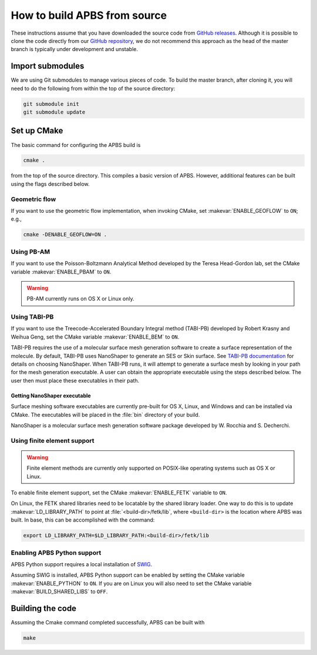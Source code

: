 .. _GitHub repository: https://github.com/Electrostatics/apbs
.. _GitHub releases: https://github.com/Electrostatics/apbs/releases

=============================
How to build APBS from source
=============================

These instructions assume that you have downloaded the source code from `GitHub releases`_.
Although it is possible to clone the code directly from our `GitHub repository`_, we do not recommend this approach as the head of the master branch is typically under development and unstable.

-----------------
Import submodules
-----------------

We are using Git submodules to manage various pieces of code.  To build the master branch, after cloning it, you will need to do the following from within the top of the source directory:

.. code:: bash

   git submodule init
   git submodule update

------------
Set up CMake
------------

The basic command for configuring the APBS build is

.. code:: bash

   cmake .

from the top of the source directory. 
This compiles a basic version of APBS.
However, additional features can be built using the flags described below.

^^^^^^^^^^^^^^
Geometric flow
^^^^^^^^^^^^^^

If you want to use the geometric flow implementation, when invoking CMake, set :makevar:`ENABLE_GEOFLOW` to ``ON``; e.g.,

.. code:: bash

   cmake -DENABLE_GEOFLOW=ON .

^^^^^^^^^^^
Using PB-AM
^^^^^^^^^^^

If you want to use the Poisson-Boltzmann Analytical Method developed by the Teresa Head-Gordon lab, set the CMake variable :makevar:`ENABLE_PBAM` to ``ON``.

.. warning::

   PB-AM currently runs on OS X or Linux only.

^^^^^^^^^^^^^
Using TABI-PB
^^^^^^^^^^^^^

If you want to use the Treecode-Accelerated Boundary Integral method (TABI-PB) developed by Robert Krasny and Weihua Geng, set the CMake variable :makevar:`ENABLE_BEM` to ``ON``.

TABI-PB requires the use of a molecular surface mesh generation software to create a surface representation of the molecule.
By default, TABI-PB uses NanoShaper to generate an SES or Skin surface.
See `TABI-PB documentation <https://github.com/Treecodes/TABI-PB>`_ for details on choosing NanoShaper.
When TABI-PB runs, it will attempt to generate a surface mesh by looking in your path for the mesh generation executable.
A user can obtain the appropriate executable using the steps described below. The user then must place these executables in their path.

"""""""""""""""""""""""""""""
Getting NanoShaper executable
"""""""""""""""""""""""""""""

Surface meshing software executables are currently pre-built for OS X, Linux, and Windows and can be installed via CMake.
The executables will be placed in the :file:`bin` directory of your build.

NanoShaper is a molecular surface mesh generation software package developed by W. Rocchia and S. Decherchi.

^^^^^^^^^^^^^^^^^^^^^^^^^^^^
Using finite element support
^^^^^^^^^^^^^^^^^^^^^^^^^^^^

.. warning::

   Finite element methods are currently only supported on POSIX-like operating systems such as OS X or Linux.

To enable finite element support, set the CMake :makevar:`ENABLE_FETK` variable to ``ON``.

On Linux, the FETK shared libraries need to be locatable by the shared library loader.
One way to do this is to update :makevar:`LD_LIBRARY_PATH` to point at :file:`<build-dir>/fetk/lib`, where ``<build-dir>`` is the location where APBS was built.
In base, this can be accomplished with the command:

.. code:: bash

   export LD_LIBRARY_PATH=$LD_LIBRARY_PATH:<build-dir>/fetk/lib

^^^^^^^^^^^^^^^^^^^^^^^^^^^^
Enabling APBS Python support
^^^^^^^^^^^^^^^^^^^^^^^^^^^^

APBS Python support requires a local installation of `SWIG <http://www.swig.org/>`_.

Assuming SWIG is installed, APBS Python support can be enabled by setting the CMake variable :makevar:`ENABLE_PYTHON` to ``ON``.
If you are on Linux you will also need to set the CMake variable :makevar:`BUILD_SHARED_LIBS` to ``OFF``.

-----------------
Building the code
-----------------

Assuming the Cmake command completed successfully, APBS can be built with

.. code:: bash

   make
